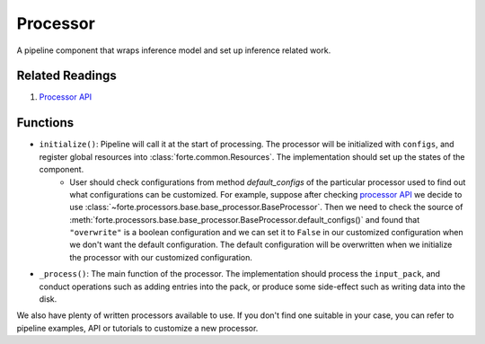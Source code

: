 Processor
==========

A pipeline component that wraps inference model and set up inference related work.

Related Readings
------------------

#. `Processor API <../code/processors.html>`_

Functions
----------

* ``initialize()``: Pipeline will call it at the start of processing. The processor will be initialized with ``configs``, and register global resources into :class:`forte.common.Resources`. The implementation should set up the states of the component.
    - User should check configurations from method `default_configs` of the particular processor used to find out what configurations can be customized. For example, suppose after checking `processor API <../code/processors.html>`_ we decide to use :class:`~forte.processors.base.base_processor.BaseProcessor`. Then we need to check the source of :meth:`forte.processors.base.base_processor.BaseProcessor.default_configs()` and found that ``"overwrite"`` is a boolean configuration and we can set it to ``False`` in our customized configuration when we don't want the default configuration. The default configuration will be overwritten when we initialize the processor with our customized configuration.

* ``_process()``: The main function of the processor. The implementation should process the ``input_pack``, and conduct operations such as adding entries into the pack, or produce some side-effect such as writing data into the disk.



We also have plenty of written processors available to use. If you don't find one suitable in your case, you can refer to pipeline examples, API or tutorials to customize a new processor.
